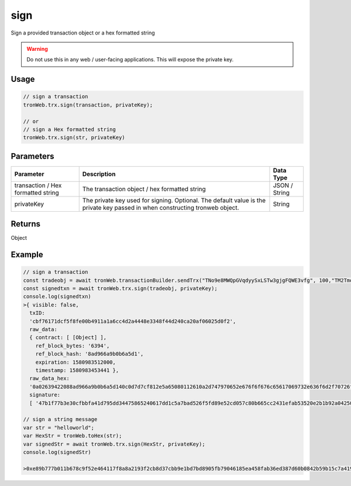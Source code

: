 sign
===========

Sign a provided transaction object or a hex formatted string

.. warning:: 
  Do not use this in any web / user-facing applications. This will expose the private key.

-------
Usage
-------

.. code-block:: javascript

  // sign a transaction
  tronWeb.trx.sign(transaction, privateKey);

  // or
  // sign a Hex formatted string
  tronWeb.trx.sign(str, privateKey)

--------------
Parameters
--------------

==================================== ============================================================================================================================  =================
Parameter                            Description                                                                                                                   Data Type
==================================== ============================================================================================================================  =================
transaction / Hex formatted string   The transaction object / hex formatted string                                                                                 JSON / String
privateKey                           The private key used for signing. Optional. The default value is the private key passed in when constructing tronweb object.  String
==================================== ============================================================================================================================  =================

-------
Returns
-------

Object

-------
Example
-------

.. code-block:: javascript

  // sign a transaction
  const tradeobj = await tronWeb.transactionBuilder.sendTrx("TNo9e8MWQpGVqdyySxLSTw3gjgFQWE3vfg", 100,"TM2TmqauSEiRf16CyFgzHV2BVxBejY9iyR",1);  
  const signedtxn = await tronWeb.trx.sign(tradeobj, privateKey);
  console.log(signedtxn)
  >{ visible: false,
    txID:
    'cbf76171dcf5f8fe00b4911a1a6cc4d2a4448e3348f44d240ca20af06025d0f2',
    raw_data:
    { contract: [ [Object] ],
      ref_block_bytes: '6394',
      ref_block_hash: '8ad966a9b0b6a5d1',
      expiration: 1580983512000,
      timestamp: 1580983453441 },
    raw_data_hex:
    '0a02639422088ad966a9b0b6a5d140c0d7d7cf812e5a65080112610a2d747970652e676f6f676c65617069732e636f6d2f70726f746f636f6c2e5472616e73666572436f6e747261637412300a15417946f66d0fc67924da0ac9936183ab3b07c811261215418cb2ab880d4fa7b33c9645a2276dc9b192902e2d186470818ed4cf812e',
    signature:
    [ '47b1f77b3e30cfbbfa41d795dd34475865240617dd1c5a7bad526f5fd89e52cd057c80b665cc2431efab53520e2b1b92a0425033baee915df858ca1c588b0a1800' ] }

  // sign a string message
  var str = "helloworld"; 
  var HexStr = tronWeb.toHex(str);
  var signedStr = await tronWeb.trx.sign(HexStr, privateKey);
  console.log(signedStr)

  >0xe89b777b011b678c9f52e464117f8a8a2193f2cb8d37cbb9e1bd7bd8905fb79046185ea458fab36ed387d60b0842b59b15c7a419797575986492d0271a91d9e71b
